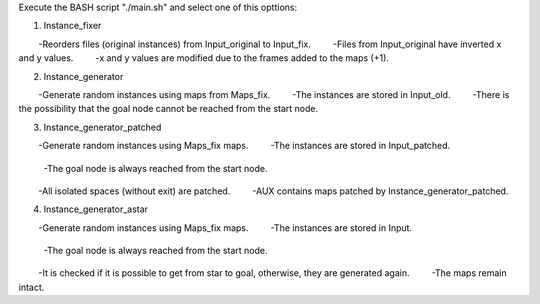 Execute the BASH script "./main.sh" and select one of this opttions:

1) Instance_fixer
        -Reorders files (original instances) from Input_original to Input_fix.
        -Files from Input_original have ​​inverted x and y values.
        -x and y values ​​are modified due to the frames added to the maps (+1).

2) Instance_generator
        -Generate random instances using maps from Maps_fix.
        -The instances are stored in Input_old.
        -There is the possibility that the goal node cannot be reached from the start node.

3) Instance_generator_patched
        -Generate random instances using Maps_fix maps.
        -The instances are stored in Input_patched.
	-The goal node is always reached from the start node.
        -All isolated spaces (without exit) are patched.
        -AUX contains maps patched by Instance_generator_patched.

4) Instance_generator_astar
        -Generate random instances using Maps_fix maps.
        -The instances are stored in Input.
	-The goal node is always reached from the start node.
        -It is checked if it is possible to get from star to goal, otherwise, they are generated again.
        -The maps remain intact.
